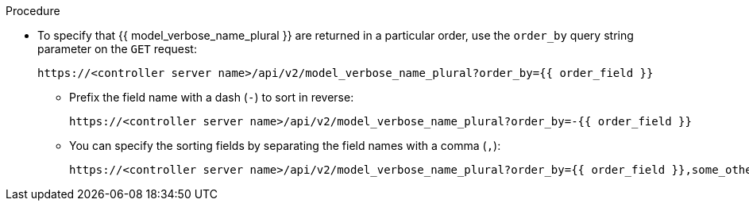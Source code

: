 [id="controller-api-sorting-in-api"]

.Procedure

* To specify that {{ model_verbose_name_plural }} are returned in a particular order, use the `order_by` query string parameter on the `GET` request:
+
[literal, options="nowrap" subs="+attributes"]
----
https://<controller server name>/api/v2/model_verbose_name_plural?order_by={{ order_field }}
----
+
** Prefix the field name with a dash (`-`) to sort in reverse:
+
[literal, options="nowrap" subs="+attributes"]
----
https://<controller server name>/api/v2/model_verbose_name_plural?order_by=-{{ order_field }}
----
+
** You can specify the sorting fields by separating the field names with a comma (`,`):
+
[literal, options="nowrap" subs="+attributes"]
----
https://<controller server name>/api/v2/model_verbose_name_plural?order_by={{ order_field }},some_other_field
----

